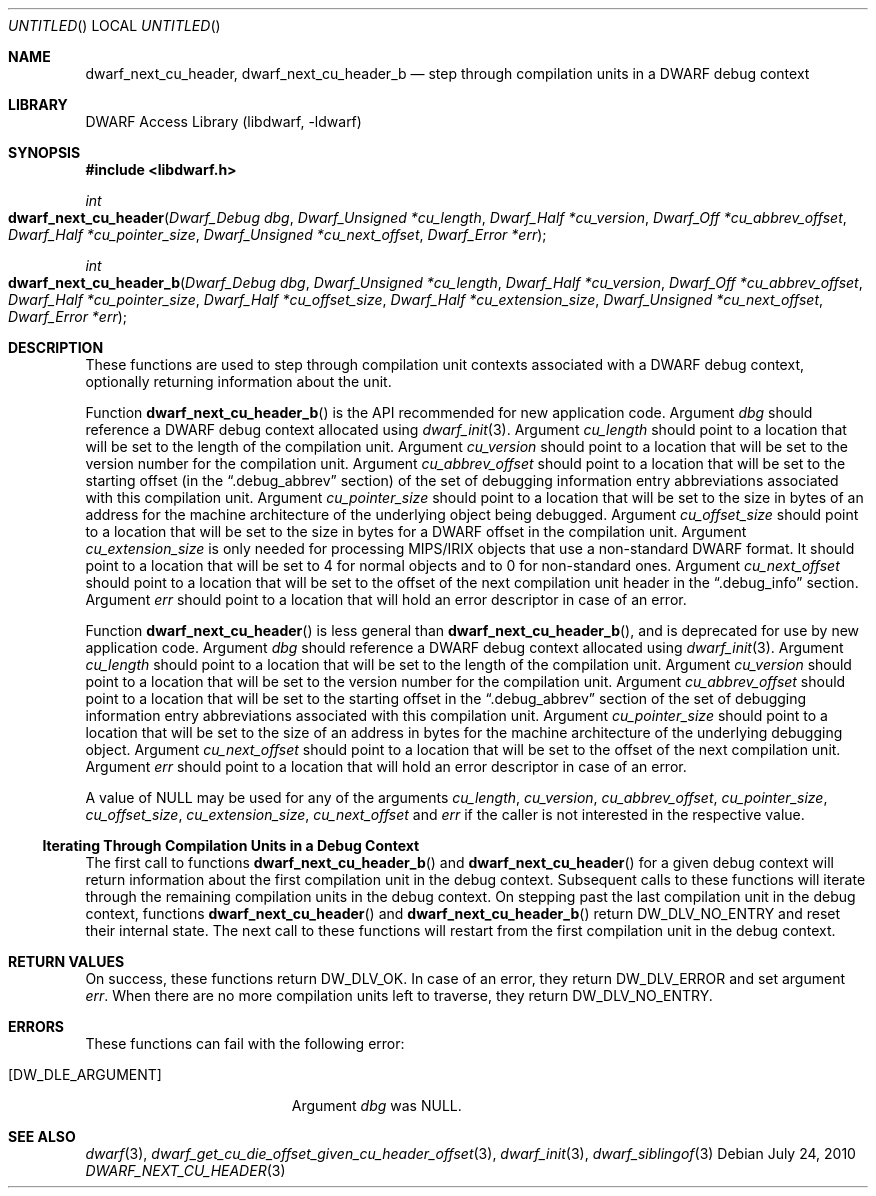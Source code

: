 .\"	$NetBSD$
.\"
.\" Copyright (c) 2010 Kai Wang
.\" All rights reserved.
.\"
.\" Redistribution and use in source and binary forms, with or without
.\" modification, are permitted provided that the following conditions
.\" are met:
.\" 1. Redistributions of source code must retain the above copyright
.\"    notice, this list of conditions and the following disclaimer.
.\" 2. Redistributions in binary form must reproduce the above copyright
.\"    notice, this list of conditions and the following disclaimer in the
.\"    documentation and/or other materials provided with the distribution.
.\"
.\" THIS SOFTWARE IS PROVIDED BY THE AUTHOR AND CONTRIBUTORS ``AS IS'' AND
.\" ANY EXPRESS OR IMPLIED WARRANTIES, INCLUDING, BUT NOT LIMITED TO, THE
.\" IMPLIED WARRANTIES OF MERCHANTABILITY AND FITNESS FOR A PARTICULAR PURPOSE
.\" ARE DISCLAIMED.  IN NO EVENT SHALL THE AUTHOR OR CONTRIBUTORS BE LIABLE
.\" FOR ANY DIRECT, INDIRECT, INCIDENTAL, SPECIAL, EXEMPLARY, OR CONSEQUENTIAL
.\" DAMAGES (INCLUDING, BUT NOT LIMITED TO, PROCUREMENT OF SUBSTITUTE GOODS
.\" OR SERVICES; LOSS OF USE, DATA, OR PROFITS; OR BUSINESS INTERRUPTION)
.\" HOWEVER CAUSED AND ON ANY THEORY OF LIABILITY, WHETHER IN CONTRACT, STRICT
.\" LIABILITY, OR TORT (INCLUDING NEGLIGENCE OR OTHERWISE) ARISING IN ANY WAY
.\" OUT OF THE USE OF THIS SOFTWARE, EVEN IF ADVISED OF THE POSSIBILITY OF
.\" SUCH DAMAGE.
.\"
.\" Id: dwarf_next_cu_header.3 2074 2011-10-27 03:34:33Z jkoshy 
.\"
.Dd July 24, 2010
.Os
.Dt DWARF_NEXT_CU_HEADER 3
.Sh NAME
.Nm dwarf_next_cu_header ,
.Nm dwarf_next_cu_header_b
.Nd step through compilation units in a DWARF debug context
.Sh LIBRARY
.Lb libdwarf
.Sh SYNOPSIS
.In libdwarf.h
.Ft int
.Fo dwarf_next_cu_header
.Fa "Dwarf_Debug dbg"
.Fa "Dwarf_Unsigned *cu_length"
.Fa "Dwarf_Half *cu_version"
.Fa "Dwarf_Off *cu_abbrev_offset"
.Fa "Dwarf_Half *cu_pointer_size"
.Fa "Dwarf_Unsigned *cu_next_offset"
.Fa "Dwarf_Error *err"
.Fc
.Ft int
.Fo dwarf_next_cu_header_b
.Fa "Dwarf_Debug dbg"
.Fa "Dwarf_Unsigned *cu_length"
.Fa "Dwarf_Half *cu_version"
.Fa "Dwarf_Off *cu_abbrev_offset"
.Fa "Dwarf_Half *cu_pointer_size"
.Fa "Dwarf_Half *cu_offset_size"
.Fa "Dwarf_Half *cu_extension_size"
.Fa "Dwarf_Unsigned *cu_next_offset"
.Fa "Dwarf_Error *err"
.Fc
.Sh DESCRIPTION
These functions are used to step through compilation unit contexts
associated with a DWARF debug context, optionally returning information
about the unit.
.Pp
Function
.Fn dwarf_next_cu_header_b
is the API recommended for new application code.
Argument
.Ar dbg
should reference a DWARF debug context allocated using
.Xr dwarf_init 3 .
Argument
.Ar cu_length
should point to a location that will be set to the
length of the compilation unit.
Argument
.Ar cu_version
should point to a location that will be set to the
version number for the compilation unit.
Argument
.Ar cu_abbrev_offset
should point to a location that will be set to the
starting offset (in the
.Dq .debug_abbrev
section) of the set of debugging information entry abbreviations
associated with this compilation unit.
Argument
.Ar cu_pointer_size
should point to a location that will be set to the
size in bytes of an address for the machine architecture of the
underlying object being debugged.
Argument
.Ar cu_offset_size
should point to a location that will be set to the
size in bytes for a DWARF offset in the compilation unit.
Argument
.Ar cu_extension_size
is only needed for processing MIPS/IRIX objects that use
a non-standard DWARF format.
It should point to a location that will be set to 4 for normal
objects and to 0 for non-standard ones.
Argument
.Ar cu_next_offset
should point to a location that will be set to the
offset of the next compilation unit header in the
.Dq \&.debug_info
section.
Argument
.Ar err
should point to a location that will hold an error descriptor in case
of an error.
.Pp
Function
.Fn dwarf_next_cu_header
is less general than
.Fn dwarf_next_cu_header_b ,
and is deprecated for use by new application code.
Argument
.Ar dbg
should reference a DWARF debug context allocated using
.Xr dwarf_init 3 .
Argument
.Ar cu_length
should point to a location that will be set to the
length of the compilation unit.
Argument
.Ar cu_version
should point to a location that will be set to the
version number for the compilation unit.
Argument
.Ar cu_abbrev_offset
should point to a location that will be set to the
starting offset in the
.Dq .debug_abbrev
section of the set of debugging information entry abbreviations
associated with this compilation unit.
Argument
.Ar cu_pointer_size
should point to a location that will be set to the
size of an address in bytes for the machine architecture of the
underlying debugging object.
Argument
.Ar cu_next_offset
should point to a location that will be set to the
offset of the next compilation unit.
Argument
.Ar err
should point to a location that will hold an error descriptor in case
of an error.
.Pp
A value of NULL may be used for any of the arguments
.Ar cu_length ,
.Ar cu_version ,
.Ar cu_abbrev_offset ,
.Ar cu_pointer_size ,
.Ar cu_offset_size ,
.Ar cu_extension_size ,
.Ar cu_next_offset
and
.Ar err
if the caller is not interested in the respective value.
.Ss Iterating Through Compilation Units in a Debug Context
.Pp
The first call to functions
.Fn dwarf_next_cu_header_b
and
.Fn dwarf_next_cu_header
for a given debug context will return information about the first
compilation unit in the debug context.
Subsequent calls to these functions will iterate through the remaining
compilation units in the debug context.
On stepping past the last compilation unit in the debug context,
functions
.Fn dwarf_next_cu_header
and
.Fn dwarf_next_cu_header_b
return
.Dv DW_DLV_NO_ENTRY
and reset their internal state.
The next call to these functions will restart from the first compilation
unit in the debug context.
.Sh RETURN VALUES
On success, these functions return
.Dv DW_DLV_OK .
In case of an error, they return
.Dv DW_DLV_ERROR
and set argument
.Ar err .
When there are no more compilation units left to traverse, they return
.Dv DW_DLV_NO_ENTRY .
.Sh ERRORS
These functions can fail with the following error:
.Bl -tag -width ".Bq Er DW_DLE_ARGUMENT"
.It Bq Er DW_DLE_ARGUMENT
Argument
.Va dbg
was NULL.
.El
.Sh SEE ALSO
.Xr dwarf 3 ,
.Xr dwarf_get_cu_die_offset_given_cu_header_offset 3 ,
.Xr dwarf_init 3 ,
.Xr dwarf_siblingof 3
